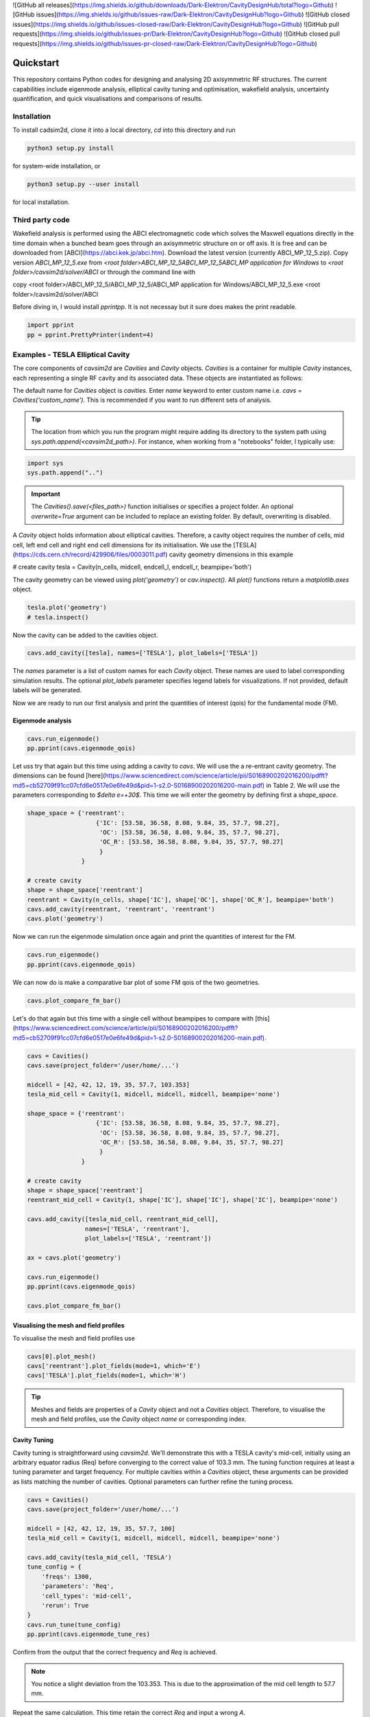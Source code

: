 ![GitHub all releases](https://img.shields.io/github/downloads/Dark-Elektron/CavityDesignHub/total?logo=Github)
![GitHub issues](https://img.shields.io/github/issues-raw/Dark-Elektron/CavityDesignHub?logo=Github)
![GitHub closed issues](https://img.shields.io/github/issues-closed-raw/Dark-Elektron/CavityDesignHub?logo=Github)
![GitHub pull requests](https://img.shields.io/github/issues-pr/Dark-Elektron/CavityDesignHub?logo=Github)
![GitHub closed pull requests](https://img.shields.io/github/issues-pr-closed-raw/Dark-Elektron/CavityDesignHub?logo=Github)


Quickstart
##########

This repository contains Python codes for designing and analysing 2D axisymmetric RF structures.
The current capabilities include eigenmode analysis, elliptical cavity tuning and optimisation, wakefield analysis,
uncertainty quantification, and quick visualisations and comparisons of results.

Installation
************

To install cadsim2d, clone it into a local directory, `cd` into this directory and run

.. code-block::

    python3 setup.py install


for system-wide installation, or

.. code-block::

    python3 setup.py --user install


for local installation.

Third party code
****************

Wakefield analysis is performed using the ABCI electromagnetic code which solves the Maxwell
equations directly in the time domain when a bunched beam goes through an axisymmetric
structure on or off axis. It is free and can be downloaded from [ABCI](https://abci.kek.jp/abci.htm). Download the latest
version (currently ABCI_MP_12_5.zip). Copy version `ABCI_MP_12_5.exe` from
`<root folder>\ABCI_MP_12_5\ABCI_MP_12_5\ABCI_MP application for Windows` to `<root folder>/cavsim2d/solver/ABCI` or
through the command line with


copy <root folder>/ABCI_MP_12_5/ABCI_MP_12_5/ABCI_MP application for Windows/ABCI_MP_12_5.exe <root folder>/cavsim2d/solver/ABCI


Before diving in, I would install `pprintpp`. It is not necessay but it sure does makes the print readable.

.. code-block::

    import pprint
    pp = pprint.PrettyPrinter(indent=4)


Examples - TESLA Elliptical Cavity
**********************************

The core components of `cavsim2d` are `Cavities` and `Cavity` objects. `Cavities` is a container for multiple `Cavity`
instances, each representing a single RF cavity and its associated data. These objects are instantiated as follows:

.. code-block::
    from cavsim2d.cavity import Cavity, Cavities

    cavs = Cavities()
    cavs.save(project_folder='/user/home/...')

The default name for `Cavities` object is `cavities`. Enter `name` keyword to enter custom name i.e.
`cavs = Cavities('custom_name')`.
This is recommended if you want to run different sets of analysis.


.. tip::

    The location from which you run the program might require adding its directory to the system path using
    `sys.path.append(<cavsim2d_path>)`. For instance, when working from a "notebooks" folder, I typically use:

.. code-block::

    import sys
    sys.path.append("..")


.. important::

    The `Cavities().save(<files_path>)` function initialises or specifies a project folder.
    An optional `overwrite=True` argument can be included to replace an existing folder.
    By default, overwriting is disabled.

A `Cavity` object holds information about elliptical cavities. Therefore, a cavity object requires the number of cells,
mid cell, left end cell and right end cell dimensions for its initialisation. We use the
[TESLA](https://cds.cern.ch/record/429906/files/0003011.pdf) cavity geometry dimensions in this example

.. code-block::
    n_cells = 9
    midcell = [42, 42, 12, 19, 35, 57.7, 103.353]  # <- A, B, a, b, Ri, L, Req
    endcell_l = [40.34, 40.34, 10, 13.5, 39, 55.716, 103.353]
    endcell_r = [42, 42, 9, 12.8, 39, 56.815, 103.353]

# create cavity
tesla = Cavity(n_cells, midcell, endcell_l, endcell_r, beampipe='both')

The cavity geometry can be viewed using `plot('geometry')` or `cav.inspect()`. All `plot()` functions return a
`matplotlib.axes` object.

.. code-block::

    tesla.plot('geometry')
    # tesla.inspect()


Now the cavity can be added to the cavities object.

.. code-block::

    cavs.add_cavity([tesla], names=['TESLA'], plot_labels=['TESLA'])


The `names` parameter is a list of custom names for each `Cavity` object. These names are used to label
corresponding simulation results. The optional `plot_labels` parameter specifies legend labels for visualizations.
If not provided, default labels will be generated.

Now we are ready to run our first analysis and print the quantities of interest (qois) for the fundamental mode (FM).

Eigenmode analysis
==================

.. code-block::

    cavs.run_eigenmode()
    pp.pprint(cavs.eigenmode_qois)


Let uss try that again but this time using adding a cavity to `cavs`. We will use the a re-entrant cavity geometry. The
dimensions can be found [here](https://www.sciencedirect.com/science/article/pii/S0168900202016200/pdfft?md5=cb52709f91cc07cfd6e0517e0e6fe49d&pid=1-s2.0-S0168900202016200-main.pdf)
in Table 2. We will use the parameters corresponding to `$\delta e=+30$`. This time we will enter the geometry by defining first a `shape_space`.


.. code-block::

    shape_space = {'reentrant':
                       {'IC': [53.58, 36.58, 8.08, 9.84, 35, 57.7, 98.27],
                        'OC': [53.58, 36.58, 8.08, 9.84, 35, 57.7, 98.27],
                        'OC_R': [53.58, 36.58, 8.08, 9.84, 35, 57.7, 98.27]
                        }
                   }

    # create cavity
    shape = shape_space['reentrant']
    reentrant = Cavity(n_cells, shape['IC'], shape['OC'], shape['OC_R'], beampipe='both')
    cavs.add_cavity(reentrant, 'reentrant', 'reentrant')
    cavs.plot('geometry')


Now we can run the eigenmode simulation once again and print the quantities of interest for the FM.

.. code-block::

    cavs.run_eigenmode()
    pp.pprint(cavs.eigenmode_qois)


We can now do is make a comparative bar plot of some FM qois of the two geometries.

.. code-block::

    cavs.plot_compare_fm_bar()


Let's do that again but this time with a single cell without beampipes to compare with [this](https://www.sciencedirect.com/science/article/pii/S0168900202016200/pdfft?md5=cb52709f91cc07cfd6e0517e0e6fe49d&pid=1-s2.0-S0168900202016200-main.pdf).

.. code-block::

    cavs = Cavities()
    cavs.save(project_folder='/user/home/...')

    midcell = [42, 42, 12, 19, 35, 57.7, 103.353]
    tesla_mid_cell = Cavity(1, midcell, midcell, midcell, beampipe='none')

    shape_space = {'reentrant':
                       {'IC': [53.58, 36.58, 8.08, 9.84, 35, 57.7, 98.27],
                        'OC': [53.58, 36.58, 8.08, 9.84, 35, 57.7, 98.27],
                        'OC_R': [53.58, 36.58, 8.08, 9.84, 35, 57.7, 98.27]
                        }
                   }

    # create cavity
    shape = shape_space['reentrant']
    reentrant_mid_cell = Cavity(1, shape['IC'], shape['IC'], shape['IC'], beampipe='none')

    cavs.add_cavity([tesla_mid_cell, reentrant_mid_cell],
                    names=['TESLA', 'reentrant'],
                    plot_labels=['TESLA', 'reentrant'])

    ax = cavs.plot('geometry')

    cavs.run_eigenmode()
    pp.pprint(cavs.eigenmode_qois)

    cavs.plot_compare_fm_bar()


Visualising the mesh and field profiles
=======================================

To visualise the mesh and field profiles use

.. code-block::

    cavs[0].plot_mesh()
    cavs['reentrant'].plot_fields(mode=1, which='E')
    cavs['TESLA'].plot_fields(mode=1, which='H')


.. tip::

    Meshes and fields are properties of a `Cavity` object and not a `Cavities` object. Therefore, to visualise the mesh
    and field profiles, use the `Cavity` object `name` or corresponding index.

Cavity Tuning
=============

Cavity tuning is straightforward using `cavsim2d`. We'll demonstrate this with a TESLA cavity's mid-cell,
initially using an arbitrary equator radius (Req) before converging to the correct value of 103.3 mm.
The tuning function requires at least a tuning parameter and target frequency. For multiple cavities
within a `Cavities` object, these arguments can be provided as lists matching the number of cavities.
Optional parameters can further refine the tuning process.

.. code-block::

    cavs = Cavities()
    cavs.save(project_folder='/user/home/...')

    midcell = [42, 42, 12, 19, 35, 57.7, 100]
    tesla_mid_cell = Cavity(1, midcell, midcell, midcell, beampipe='none')

    cavs.add_cavity(tesla_mid_cell, 'TESLA')
    tune_config = {
        'freqs': 1300,
        'parameters': 'Req',
        'cell_types': 'mid-cell',
        'rerun': True
    }
    cavs.run_tune(tune_config)
    pp.pprint(cavs.eigenmode_tune_res)


.. code-block::
    TESLA
    {   'TESLA': {   'CELL TYPE': 'mid cell',
                     'FREQ': 1300.0007857768796,
                     'IC': [   42.0,
                               42.0,
                               12.0,
                               19.0,
                               35.0,
                               57.7,
                               103.3702896505612, # <- Req
                               103.27068613930538],
                     'OC': [   42.0,
                               42.0,
                               12.0,
                               19.0,
                               35.0,
                               57.7,
                               103.3702896505612,
                               103.27068613930538],
                     'OC_R': [   42.0,
                                 42.0,
                                 12.0,
                                 19.0,
                                 35.0,
                                 57.7,
                                 103.3702896505612,
                                 103.27068613930538],
                     'TUNED VARIABLE': 'Req'}}


Confirm from the output that the correct frequency and `Req` is achieved.

.. note::

    You notice a slight deviation from the 103.353. This is due to the approximation of the mid cell length to 57.7 mm.

Repeat the same calculation. This time retain the correct `Req` and input a wrong `A`.

.. code-block::

    cavs = Cavities()
    cavs.save(project_folder='/user/home/...')

    midcell = [20, 42, 12, 19, 35, 57.7, 103.353]
    tesla_mid_cell = Cavity(1, midcell, midcell, midcell, beampipe='none')

    cavs.add_cavity(tesla_mid_cell, 'TESLA')
    tune_config = {
        'freqs': 1300,
        'parameters': 'A',
        'cell_types': 'mid-cell',
        'processes': 1,
        'rerun': True
    }
    cavs.run_tune(tune_config)
    pp.pprint(cavs.eigenmode_tune_res)


Confirm from the output that the correct frequency and `A` is achieved.


Wakefield
=========

Running wakefield simulations is as easy as running eigenmode simulations described above.

.. code-block::

    from cavsim2d.cavity import Cavity, Cavities
    import pprint
    pp = pprint.PrettyPrinter(indent=4)

    cavs = Cavities()
    cavs.save(project_folder='/user/home/...')

    # define geometry parameters
    n_cells = 9
    midcell = [42, 42, 12, 19, 35, 57.7, 103.353]  # <- A, B, a, b, Ri, L, Req
    endcell_l = [40.34, 40.34, 10, 13.5, 39, 55.716, 103.353]
    endcell_r = [42, 42, 9, 12.8, 39, 56.815, 103.353]

    # create cavity
    tesla = Cavity(n_cells, midcell, endcell_l,endcell_r, beampipe='none')
    cavs.add_cavity([tesla], names=['TESLA'], plot_labels=['TESLA'])

    cavs.run_wakefield()


To make plots of the longitudinal and transverse impedance plots on the same axis, we use the following code

.. code-block::

    ax = cavs.plot('ZL')
    ax = cavs.plot('ZT', ax)
    ax.set_yscale('log')


Oftentimes, we want to analyse the loss and kick factors, and higher-order mode power for particular or several
operating points for a cavity geometry. This can easily be done by passing an operating points dictionary to the
`run_wakefield()` function.

.. code-block::

    op_points = {
                "Z": {
                    "freq [MHz]": 400.79,  # Operating frequency
                    "E [GeV]": 45.6,  # <- Beam energy
                    "I0 [mA]": 1280,  # <- Beam current
                    "V [GV]": 0.12,  # <- Total voltage
                    "Eacc [MV/m]": 5.72,  # <- Accelerating field
                    "nu_s []": 0.0370,  # <- Synchrotron oscillation tune
                    "alpha_p [1e-5]": 2.85,  # <- Momentum compaction factor
                    "tau_z [ms]": 354.91,  # <- Longitudinal damping time
                    "tau_xy [ms]": 709.82,  # <- Transverse damping time
                    "f_rev [kHz]": 3.07,  # <- Revolution frequency
                    "beta_xy [m]": 56,  # <- Beta function
                    "N_c []": 56,  # <- Number of cavities
                    "T [K]": 4.5,  # <- Operating tempereature
                    "sigma_SR [mm]": 4.32,  # <- Bunch length
                    "sigma_BS [mm]": 15.2,  # <- Bunch length
                    "Nb [1e11]": 2.76  # <- Bunch population
                }
    }
    wakefield_config = {
        'bunch_length': 25,
        'wakelength': 50,
        'processes': 2,
        'rerun': True,
        'operating_points': op_points,
    }
    cavs.run_wakefield(wakefield_config)
    pp.pprint(cavs.wakefield_qois)


And to view the results

.. code-block::

    cavs.plot_compare_hom_bar('Z_SR_4.32mm')

.. important::
    Simulation results are saved in a folder named using the operating point, a specified suffix,
    and the sigma value (format: <operating point name>_<suffix>_<sigma value>mm). To compute higher-order mode
    power, R/Q values are necessary, requiring a prior eigenmode analysis if results are unavailable.


Optimisation
============

Optimisation of cavity geometry can be carried out using cavsim2d. Objective functions that are currently supported
are the fundamental `freq [MHz]`, `Epk/Eacc []`, `Bpk/Eacc [mT/MV/m]`, `R/Q [Ohm]`, `G [Ohm]`, `Q []`, `ZL`, `ZT`.
`ZL` and `ZT` are longitudinal and transverse impedance peaks in specified frequency intervals obtained from wakefield
analysis The algorithm currently implemented is genetic algorithm. The optimisation settings are controlled
using a configuration dictionary. The most important parameters for the algorithm are

- `cell_type`: The options are `mid-cell`, `end-cell` and `end-end-cell` depending on the parameterisation of the cavity
               geometry. See Fig []. Default is `mid-cell`.
  
  'cell_type': 'mid-cell'
  
- `freqs`: Target operating frequency of the cavity.

'parameters': 'Req'

- 'tune freq.': Target operating frequency of the cavity.

`freqs`: 1300


The preceeding parameters belong to the tune_config dictionary and so are entered this way in the optimisation_config

'tune_config': {
    'freqs': 801.58,
    'parameters': 'Req',
    'cell_types': cell_type
}

- `bounds`: This defines the optimisation search space. All geometric variables must be entered.
            Note that variables excluded from optimisation should have identical upper and lower bounds..

'bounds': {'A': [20.0, 80.0],
               'B': [20.0, 80.0],
               'a': [10.0, 60.0],
               'b': [10., 60.0],
               'Ri': [60.0, 85.0],
               'L': [93.5, 93.5],
               'Req': [170.0, 170.0]}


- `objectives`: This defines the objective functions. Objectives could be the minimisation, maximisation of optimisation
             of an objective function to a particular value. They are defined as:

'objectives': [
                ['equal', 'freq [MHz]', 1300],
                ['min', 'Epk/Eacc []'],
                ['min', 'Bpk/Eacc [mT/MV/m]'],
                ['max', 'R/Q [Ohm]'],
                ['min', 'ZL', [1, 2, 5]],
                ['min', 'ZT', [1, 2, 3, 5]]
                ]

The third parameter for the impedances `ZL`, `ZT` define the frequency interval for which to evaluate the peak impedance.
The algorithm specific entries include
- `initial_points`: The number of initial points to be genereated.
- `method`: Method of generating the initial points. Defaults to latin hypercube sampling (LHS).
- `no_of_generations`: The number of generations to be analysed. Defaults to 20.
- `crossover_factor`: The number of crossovers to create offsprings.
- `elites_for_crossover`: The number of elites allowed to produce offsprings.
- `mutation_factor`: The number of mutations to create offsprings.
- `chaos_factor`: The number of new random geometries included to improve diversity.


'initial_points': 5,
'method': {
    'LHS': {'seed': 5},
    },
'no_of_generations': 5,
'crossover_factor': 5,
'elites_for_crossover': 2,
'mutation_factor': 5,
'chaos_factor': 5,

Putting it all together, we get

.. code-block::

    optimisation_config = {
        'tune_config': {
            'freqs': 1300,
            'parameters': 'Req',
            'cell_types': 'mid-cell',
            'processes': 1
        },
        'bounds': {'A': [20.0, 80.0],
                   'B': [20.0, 80.0],
                   'a': [10.0, 60.0],
                   'b': [10., 60.0],
                   'Ri': [60.0, 85.0],
                   'L': [93.5, 93.5],
                   'Req': [170.0, 170.0]},
        'objectives': [
            # ['equal', 'freq [MHz]', 801.58],
                          ['min', 'Epk/Eacc []'],
                          ['min', 'Bpk/Eacc [mT/MV/m]'],
                          # ['min', 'ZL', [1, 2, 5]],
                      ],
        'initial_points': 5,
        'method': {
            'LHS': {'seed': 5},
            },
        'no_of_generation': 2,
        'crossover_factor': 5,
        'elites_for_crossover': 2,
        'mutation_factor': 5,
        'chaos_factor': 5
    }

Several other parameters like `method`, can be controlled. The full configuration file can be found in the `config_files` folder.

.. code-block::

    cavs = Cavities()
    # must first save cavities
    cavs.save('/user/home/...')

    cavs.run_optimisation(optimisation_config)


Uncertainty Quantification
===========================

Each simulation described until now can be equiped with uncertainty quantification (UQ) capabilites by passing in a
`uq_config` dictionary. For example, eigenmode F
analysis for a cavity could be carried out including UQ. the same goes for wakefield analysis, tuning, and optimisation.
For example, let's revisit our eigenvalue example.

.. code-block::

    cavs = Cavities()
    cavs.save(project_folder='/user/home/...')

    midcell = [42, 42, 12, 19, 35, 57.7, 103.353]
    tesla_mid_cell = Cavity(1, midcell, midcell, midcell, beampipe='none')

    shape_space = {'reentrant':
                       {'IC': [53.58, 36.58, 8.08, 9.84, 35, 57.7, 110],
                        'OC': [53.58, 36.58, 8.08, 9.84, 35, 57.7, 110],
                        'OC_R': [53.58, 36.58, 8.08, 9.84, 35, 57.7, 110]
                        }
                   }

    # create cavity
    shape = shape_space['reentrant']
    reentrant_mid_cell = Cavity(1, shape['IC'], shape['IC'], shape['IC'], beampipe='none')

    cavs.add_cavity([tesla_mid_cell, reentrant_mid_cell],
                    names=['TESLA', 'reentrant'],
                    plot_labels=['TESLA', 'reentrant'])

    uq_config = {
        'option': True,
        'variables': ['L', 'Req'],
        'objectives': ["freq [MHz]", "R/Q [Ohm]", "Epk/Eacc []", "Bpk/Eacc [mT/MV/m]", "G [Ohm]", "kcc [%]", "ff [%]"],
        'delta': [0.05, 0.05],
        'method': ['Quadrature', 'Stroud3'],
        'cell_type': 'mid-cell',
        'cell_complexity': 'simplecell'
    }
    eigenmode_config = {
        'processes': 3,
        'rerun': True,
        'boundary_conditions': 'mm',
        'uq_config': uq_config
    }

    cavs.run_eigenmode(eigenmode_config)
    pp.pprint(cavs.eigenmode_qois)


And to plot the results

.. code-block::

    cavs.plot_compare_fm_bar(uq=True)


.. warning::

    UQ is not yet available for wakefield analysis and cavity tuning.

.. important::

    Enabling uncertainty quantification (UQ) for the original reentrant_mid_cell cavity results in errors due to
    degenerate geometries in its vicinity. Therefore, the `Req` was changed to 110 mm.
    These degeneracies can be identified by using the
    `reentrant_mid_cell.inspect()` to examine and manipulate the cavity's parameters.
    This tool proves invaluable in diagnosing such issues.


Configuration dictionaries
===========================

Simulation inputs are defined through configuration dictionaries, with specific formats for different simulation types.
These dictionaries are structured logically. For instance, a simple eigenmode simulation uses a straightforward
configuration. Uncertainty quantification (UQ) can be integrated by adding a `uq_config` dictionary within the
eigenmode configuration. Wakefield analysis and tuning configurations follow a similar pattern.

Optimisation configurations include a `tune_config` section to ensure frequency optimisation prior to other parameters.
Depending on the optimisation goals, `eigenmode_config` and `wakefield_config` sections can be nested
within the optimisation configuration, potentially also incorporating UQ through `uq_config` sub-dictionaries.

To view the complete configuration dictionaries for each analysis, use the `help()` function,
e.g. `help(cavs.run_eigenmode)`.


.. note::

    Default configuration settings are applied for eigenmode and wakefield analyses when no custom
    configuration dictionary is provided.

Parallelisation
***************

`cavsim2d` simulations can be parallelised easily by setting the `processes` parameter within relevant
configuration dictionaries. This controls the number of processes used for the analysis.
For simulations with uncertainty quantification (UQ) enabled, an additional level of parallelisation can
be achieved by specifying `processes` within the UQ configuration. The default number of processes is one.


Understanding the geometry types
********************************


Folder structure
****************